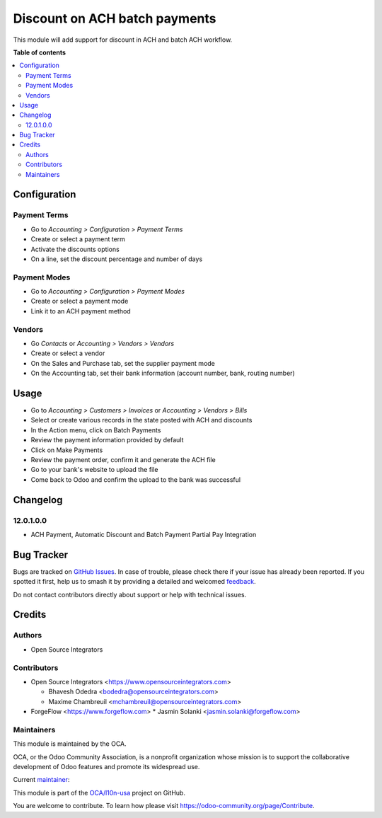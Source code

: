 ==============================
Discount on ACH batch payments
==============================

.. 
   !!!!!!!!!!!!!!!!!!!!!!!!!!!!!!!!!!!!!!!!!!!!!!!!!!!!
   !! This file is generated by oca-gen-addon-readme !!
   !! changes will be overwritten.                   !!
   !!!!!!!!!!!!!!!!!!!!!!!!!!!!!!!!!!!!!!!!!!!!!!!!!!!!
   !! source digest: sha256:49de557183014de2a8dba5fce829d24e0fd04061b538c048a3553c6f835b02b9
   !!!!!!!!!!!!!!!!!!!!!!!!!!!!!!!!!!!!!!!!!!!!!!!!!!!!

.. |badge1| image:: https://img.shields.io/badge/maturity-Beta-yellow.png
    :target: https://odoo-community.org/page/development-status
    :alt: Beta
.. |badge2| image:: https://img.shields.io/badge/licence-AGPL--3-blue.png
    :target: http://www.gnu.org/licenses/agpl-3.0-standalone.html
    :alt: License: AGPL-3
.. |badge3| image:: https://img.shields.io/badge/github-OCA%2Fl10n--usa-lightgray.png?logo=github
    :target: https://github.com/OCA/l10n-usa/tree/16.0/account_banking_ach_discount
    :alt: OCA/l10n-usa
.. |badge4| image:: https://img.shields.io/badge/weblate-Translate%20me-F47D42.png
    :target: https://translation.odoo-community.org/projects/l10n-usa-16-0/l10n-usa-16-0-account_banking_ach_discount
    :alt: Translate me on Weblate
.. |badge5| image:: https://img.shields.io/badge/runboat-Try%20me-875A7B.png
    :target: https://runboat.odoo-community.org/builds?repo=OCA/l10n-usa&target_branch=16.0
    :alt: Try me on Runboat

|badge1| |badge2| |badge3| |badge4| |badge5|

This module will add support for discount in ACH and batch ACH workflow.

**Table of contents**

.. contents::
   :local:

Configuration
=============

Payment Terms
~~~~~~~~~~~~~

* Go to *Accounting > Configuration > Payment Terms*
* Create or select a payment term
* Activate the discounts options
* On a line, set the discount percentage and number of days

Payment Modes
~~~~~~~~~~~~~

* Go to *Accounting > Configuration > Payment Modes*
* Create or select a payment mode
* Link it to an ACH payment method

Vendors
~~~~~~~

* Go *Contacts* or *Accounting > Vendors > Vendors*
* Create or select a vendor
* On the Sales and Purchase tab, set the supplier payment mode
* On the Accounting tab, set their bank information (account number, bank, routing number)

Usage
=====

* Go to *Accounting > Customers > Invoices* or *Accounting > Vendors > Bills*
* Select or create various records in the state posted with ACH and discounts
* In the Action menu, click on Batch Payments
* Review the payment information provided by default
* Click on Make Payments
* Review the payment order, confirm it and generate the ACH file
* Go to your bank's website to upload the file
* Come back to Odoo and confirm the upload to the bank was successful

Changelog
=========

12.0.1.0.0
~~~~~~~~~~

- ACH Payment, Automatic Discount and Batch Payment Partial Pay Integration

Bug Tracker
===========

Bugs are tracked on `GitHub Issues <https://github.com/OCA/l10n-usa/issues>`_.
In case of trouble, please check there if your issue has already been reported.
If you spotted it first, help us to smash it by providing a detailed and welcomed
`feedback <https://github.com/OCA/l10n-usa/issues/new?body=module:%20account_banking_ach_discount%0Aversion:%2016.0%0A%0A**Steps%20to%20reproduce**%0A-%20...%0A%0A**Current%20behavior**%0A%0A**Expected%20behavior**>`_.

Do not contact contributors directly about support or help with technical issues.

Credits
=======

Authors
~~~~~~~

* Open Source Integrators

Contributors
~~~~~~~~~~~~

* Open Source Integrators <https://www.opensourceintegrators.com>

  * Bhavesh Odedra <bodedra@opensourceintegrators.com>
  * Maxime Chambreuil <mchambreuil@opensourceintegrators.com>

* ForgeFlow <https://www.forgeflow.com>
  * Jasmin Solanki <jasmin.solanki@forgeflow.com>

Maintainers
~~~~~~~~~~~

This module is maintained by the OCA.

.. image:: https://odoo-community.org/logo.png
   :alt: Odoo Community Association
   :target: https://odoo-community.org

OCA, or the Odoo Community Association, is a nonprofit organization whose
mission is to support the collaborative development of Odoo features and
promote its widespread use.

.. |maintainer-bodedra| image:: https://github.com/bodedra.png?size=40px
    :target: https://github.com/bodedra
    :alt: bodedra

Current `maintainer <https://odoo-community.org/page/maintainer-role>`__:

|maintainer-bodedra| 

This module is part of the `OCA/l10n-usa <https://github.com/OCA/l10n-usa/tree/16.0/account_banking_ach_discount>`_ project on GitHub.

You are welcome to contribute. To learn how please visit https://odoo-community.org/page/Contribute.
